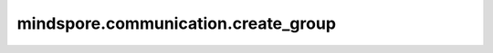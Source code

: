 mindspore.communication.create_group
====================================

.. py:function:: mindspore.communication.create_group(group, rank_ids, options=None)

    创建用户自定义的通信组实例。

    .. note::
        - MindSpore的GPU和CPU版本不支持此方法。
        - 列表rank_ids的长度应大于1。
        - 列表rank_ids内不能有重复数据。
        - `create_group` 方法应该在 `init` 方法之后使用。
        - 如果没有使用mpirun启动，PyNative模式下仅支持全局单通信组。

    参数：
        - **group** (str) - 输入用户自定义的通信组实例名称，支持数据类型为str。
        - **rank_ids** (list) - 设备编号列表。
        - **options** (GroupOptions, 可选) - 额外通信组配置参数。后端会自动选择支持的参数并在通信组初始化时生效。例如对于 `HCCL` 后端，可以指定 `hccl_config` 来应用特定的通信组初始化配置。默认值为 ``None`` 。

          `GroupOptions` 被定义为一个可以实例化为python对象的类。

          .. code-block::

            GroupOptions {
                hccl_config(dict)
            }

    异常：
        - **TypeError** - 参数 `group` 不是字符串或参数 `rank_ids` 不是列表。
        - **ValueError** - 列表rank_ids的长度小于1，或列表 `rank_ids` 内有重复数据，以及后端无效。
        - **RuntimeError** - `HCCL` 服务不可用时，或者使用了MindSpore的GPU或CPU版本。

    样例：

    .. note::
        .. include:: ../ops/mindspore.ops.comm_note.rst
